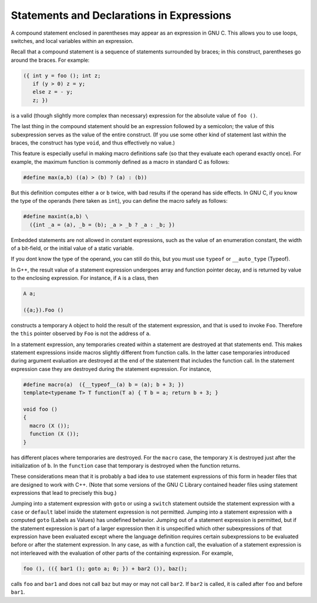 
Statements and Declarations in Expressions
******************************************

.. index:: statements inside expressions

.. index:: declarations inside expressions

.. index:: expressions containing statements

.. index:: macros, statements in expressions

.. the above section title wrapped and causes an underfull hbox.. i 
   changed it from "within" to "in". -mew 4feb93 

A compound statement enclosed in parentheses may appear as an expression
in GNU C.  This allows you to use loops, switches, and local variables
within an expression.

Recall that a compound statement is a sequence of statements surrounded
by braces; in this construct, parentheses go around the braces.  For
example:

.. code-block:: c++

  ({ int y = foo (); int z;
     if (y > 0) z = y;
     else z = - y;
     z; })

is a valid (though slightly more complex than necessary) expression
for the absolute value of ``foo ()``.

The last thing in the compound statement should be an expression
followed by a semicolon; the value of this subexpression serves as the
value of the entire construct.  (If you use some other kind of statement
last within the braces, the construct has type ``void``, and thus
effectively no value.)

This feature is especially useful in making macro definitions safe (so
that they evaluate each operand exactly once).  For example, the
maximum function is commonly defined as a macro in standard C as
follows:

.. code-block:: c++

  #define max(a,b) ((a) > (b) ? (a) : (b))

.. index:: side effects, macro argument

But this definition computes either ``a`` or ``b`` twice, with bad
results if the operand has side effects.  In GNU C, if you know the
type of the operands (here taken as ``int``), you can define
the macro safely as follows:

.. code-block:: c++

  #define maxint(a,b) \
    ({int _a = (a), _b = (b); _a > _b ? _a : _b; })

Embedded statements are not allowed in constant expressions, such as
the value of an enumeration constant, the width of a bit-field, or
the initial value of a static variable.

If you dont know the type of the operand, you can still do this, but you
must use ``typeof`` or ``__auto_type`` (Typeof).

In G++, the result value of a statement expression undergoes array and
function pointer decay, and is returned by value to the enclosing
expression.  For instance, if ``A`` is a class, then

.. code-block:: c++

          A a;

          ({a;}).Foo ()

constructs a temporary ``A`` object to hold the result of the
statement expression, and that is used to invoke ``Foo``.
Therefore the ``this`` pointer observed by ``Foo`` is not the
address of ``a``.

In a statement expression, any temporaries created within a statement
are destroyed at that statements end.  This makes statement
expressions inside macros slightly different from function calls.  In
the latter case temporaries introduced during argument evaluation are
destroyed at the end of the statement that includes the function
call.  In the statement expression case they are destroyed during
the statement expression.  For instance,

.. code-block:: c++

  #define macro(a)  ({__typeof__(a) b = (a); b + 3; })
  template<typename T> T function(T a) { T b = a; return b + 3; }

  void foo ()
  {
    macro (X ());
    function (X ());
  }

has different places where temporaries are destroyed.  For the
``macro`` case, the temporary ``X`` is destroyed just after
the initialization of ``b``.  In the ``function`` case that
temporary is destroyed when the function returns.

These considerations mean that it is probably a bad idea to use
statement expressions of this form in header files that are designed to
work with C++.  (Note that some versions of the GNU C Library contained
header files using statement expressions that lead to precisely this
bug.)

Jumping into a statement expression with ``goto`` or using a
``switch`` statement outside the statement expression with a
``case`` or ``default`` label inside the statement expression is
not permitted.  Jumping into a statement expression with a computed
``goto`` (Labels as Values) has undefined behavior.
Jumping out of a statement expression is permitted, but if the
statement expression is part of a larger expression then it is
unspecified which other subexpressions of that expression have been
evaluated except where the language definition requires certain
subexpressions to be evaluated before or after the statement
expression.  In any case, as with a function call, the evaluation of a
statement expression is not interleaved with the evaluation of other
parts of the containing expression.  For example,

.. code-block:: c++

    foo (), (({ bar1 (); goto a; 0; }) + bar2 ()), baz();

calls ``foo`` and ``bar1`` and does not call ``baz`` but
may or may not call ``bar2``.  If ``bar2`` is called, it is
called after ``foo`` and before ``bar1``.
